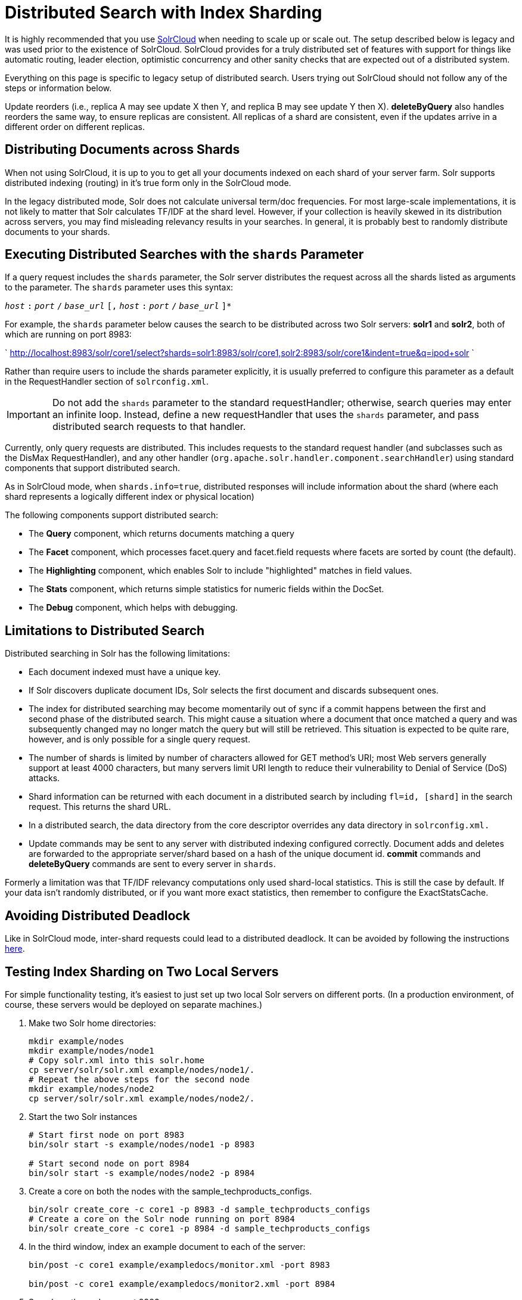 = Distributed Search with Index Sharding
:page-shortname: distributed-search-with-index-sharding
:page-permalink: distributed-search-with-index-sharding.html

It is highly recommended that you use <<solrcloud.adoc#,SolrCloud>> when needing to scale up or scale out. The setup described below is legacy and was used prior to the existence of SolrCloud. SolrCloud provides for a truly distributed set of features with support for things like automatic routing, leader election, optimistic concurrency and other sanity checks that are expected out of a distributed system.

Everything on this page is specific to legacy setup of distributed search. Users trying out SolrCloud should not follow any of the steps or information below.

Update reorders (i.e., replica A may see update X then Y, and replica B may see update Y then X). *deleteByQuery* also handles reorders the same way, to ensure replicas are consistent. All replicas of a shard are consistent, even if the updates arrive in a different order on different replicas.

[[DistributedSearchwithIndexSharding-DistributingDocumentsacrossShards]]
== Distributing Documents across Shards

When not using SolrCloud, it is up to you to get all your documents indexed on each shard of your server farm. Solr supports distributed indexing (routing) in it's true form only in the SolrCloud mode.

In the legacy distributed mode, Solr does not calculate universal term/doc frequencies. For most large-scale implementations, it is not likely to matter that Solr calculates TF/IDF at the shard level. However, if your collection is heavily skewed in its distribution across servers, you may find misleading relevancy results in your searches. In general, it is probably best to randomly distribute documents to your shards.

[[DistributedSearchwithIndexSharding-ExecutingDistributedSearcheswiththeshardsParameter]]
== Executing Distributed Searches with the `shards` Parameter

If a query request includes the `shards` parameter, the Solr server distributes the request across all the shards listed as arguments to the parameter. The `shards` parameter uses this syntax:

`__host__` `:` `__port__` `/` `__base_url__` `[,` `__host__` `:` `__port__` `/` `__base_url__` `]*`

For example, the `shards` parameter below causes the search to be distributed across two Solr servers: *solr1* and **solr2**, both of which are running on port 8983:

` http://localhost:8983/solr/core1/select?shards=solr1:8983/solr/core1,solr2:8983/solr/core1&indent=true&q=ipod+solr `

Rather than require users to include the shards parameter explicitly, it is usually preferred to configure this parameter as a default in the RequestHandler section of `solrconfig.xml`.

[IMPORTANT]
====

Do not add the `shards` parameter to the standard requestHandler; otherwise, search queries may enter an infinite loop. Instead, define a new requestHandler that uses the `shards` parameter, and pass distributed search requests to that handler.

====

Currently, only query requests are distributed. This includes requests to the standard request handler (and subclasses such as the DisMax RequestHandler), and any other handler (`org.apache.solr.handler.component.searchHandler`) using standard components that support distributed search.

As in SolrCloud mode, when `shards.info=true`, distributed responses will include information about the shard (where each shard represents a logically different index or physical location)

The following components support distributed search:

* The *Query* component, which returns documents matching a query
* The *Facet* component, which processes facet.query and facet.field requests where facets are sorted by count (the default).
* The *Highlighting* component, which enables Solr to include "highlighted" matches in field values.
* The *Stats* component, which returns simple statistics for numeric fields within the DocSet.
* The *Debug* component, which helps with debugging.

[[DistributedSearchwithIndexSharding-LimitationstoDistributedSearch]]
== Limitations to Distributed Search

Distributed searching in Solr has the following limitations:

* Each document indexed must have a unique key.
* If Solr discovers duplicate document IDs, Solr selects the first document and discards subsequent ones.
* The index for distributed searching may become momentarily out of sync if a commit happens between the first and second phase of the distributed search. This might cause a situation where a document that once matched a query and was subsequently changed may no longer match the query but will still be retrieved. This situation is expected to be quite rare, however, and is only possible for a single query request.
* The number of shards is limited by number of characters allowed for GET method's URI; most Web servers generally support at least 4000 characters, but many servers limit URI length to reduce their vulnerability to Denial of Service (DoS) attacks.
* Shard information can be returned with each document in a distributed search by including `fl=id, [shard]` in the search request. This returns the shard URL.
* In a distributed search, the data directory from the core descriptor overrides any data directory in `solrconfig.xml.`
* Update commands may be sent to any server with distributed indexing configured correctly. Document adds and deletes are forwarded to the appropriate server/shard based on a hash of the unique document id. *commit* commands and *deleteByQuery* commands are sent to every server in `shards`.

Formerly a limitation was that TF/IDF relevancy computations only used shard-local statistics. This is still the case by default. If your data isn't randomly distributed, or if you want more exact statistics, then remember to configure the ExactStatsCache.

[[DistributedSearchwithIndexSharding-AvoidingDistributedDeadlock]]
== Avoiding Distributed Deadlock

Like in SolrCloud mode, inter-shard requests could lead to a distributed deadlock. It can be avoided by following the instructions <<distributed-requests.adoc#,here>>.

[[DistributedSearchwithIndexSharding-TestingIndexShardingonTwoLocalServers]]
== Testing Index Sharding on Two Local Servers

For simple functionality testing, it's easiest to just set up two local Solr servers on different ports. (In a production environment, of course, these servers would be deployed on separate machines.)

1.  Make two Solr home directories:
+
[source,java]
----
mkdir example/nodes
mkdir example/nodes/node1
# Copy solr.xml into this solr.home
cp server/solr/solr.xml example/nodes/node1/.
# Repeat the above steps for the second node
mkdir example/nodes/node2
cp server/solr/solr.xml example/nodes/node2/.
----
2.  Start the two Solr instances
+
[source,java]
----
# Start first node on port 8983
bin/solr start -s example/nodes/node1 -p 8983

# Start second node on port 8984
bin/solr start -s example/nodes/node2 -p 8984
----
3.  Create a core on both the nodes with the sample_techproducts_configs.
+
[source,java]
----
bin/solr create_core -c core1 -p 8983 -d sample_techproducts_configs
# Create a core on the Solr node running on port 8984
bin/solr create_core -c core1 -p 8984 -d sample_techproducts_configs
----
4.  In the third window, index an example document to each of the server:
+
[source,java]
----
bin/post -c core1 example/exampledocs/monitor.xml -port 8983

bin/post -c core1 example/exampledocs/monitor2.xml -port 8984
----
5.  Search on the node on port 8983:
+
[source,bash]
----
curl http://localhost:8983/solr/core1/select?q=*:*&wt=xml&indent=true
----
+
This should bring back one document.
+
Search on the node on port 8984:
+
[source,bash]
----
curl http://localhost:8984/solr/core1/select?q=*:*&wt=xml&indent=true
----
+
This should also bring back a single document.
+
Now do a distributed search across both servers with your browser or `curl.` In the example below, an extra parameter 'fl' is passed to restrict the returned fields to id and name.
+
[source,bash]
----
curl http://localhost:8983/solr/core1/select?q=*:*&indent=true&shards=localhost:8983/solr/core1,localhost:8984/solr/core1&fl=id,name
----
+
This should contain both the documents as shown below:
+
[source,java]
----
<response>
  <lst name="responseHeader">
    <int name="status">0</int>
    <int name="QTime">8</int>
    <lst name="params">
      <str name="q">*:*</str>
      <str name="shards">localhost:8983/solr/core1,localhost:8984/solr/core1</str>
      <str name="indent">true</str>
      <str name="fl">id,name</str>
      <str name="wt">xml</str>
    </lst>
  </lst>
  <result name="response" numFound="2" start="0" maxScore="1.0">
    <doc>
      <str name="id">3007WFP</str>
      <str name="name">Dell Widescreen UltraSharp 3007WFP</str>
    </doc>
    <doc>
      <str name="id">VA902B</str>
      <str name="name">ViewSonic VA902B - flat panel display - TFT - 19"</str>
    </doc>
  </result>
</response>
----
